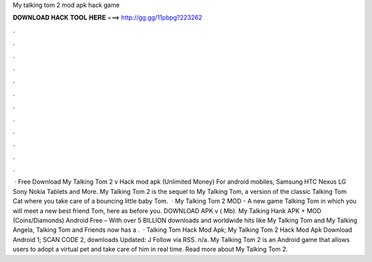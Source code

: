 My talking tom 2 mod apk hack game

𝐃𝐎𝐖𝐍𝐋𝐎𝐀𝐃 𝐇𝐀𝐂𝐊 𝐓𝐎𝐎𝐋 𝐇𝐄𝐑𝐄 ===> http://gg.gg/11pbpg?223262

.

.

.

.

.

.

.

.

.

.

.

.

 · Free Download My Talking Tom 2 v Hack mod apk (Unlimited Money) For android mobiles, Samsung HTC Nexus LG Sony Nokia Tablets and More. My Talking Tom 2 is the sequel to My Talking Tom, a version of the classic Talking Tom Cat where you take care of a bouncing little baby Tom.  · My Talking Tom 2 MOD - A new game Talking Tom in which you will meet a new best friend Tom, here as before you. DOWNLOAD APK v ( Mb). My Talking Hank APK + MOD (Coins/Diamonds) Android Free – With over 5 BILLION downloads and worldwide hits like My Talking Tom and My Talking Angela, Talking Tom and Friends now has a .  · Talking Tom Hack Mod Apk; My Talking Tom 2 Hack Mod Apk Download Android 1; SCAN CODE 2, downloads Updated: J Follow via RSS. n/a. My Talking Tom 2 is an Android game that allows users to adopt a virtual pet and take care of him in real time. Read more about My Talking Tom 2.
